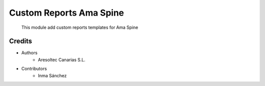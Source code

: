 Custom Reports Ama Spine
=============================================

    This module add custom reports templates for Ama Spine

Credits
-------
* Authors
    * Aresoltec Canarias S.L.
* Contributors
    * Inma Sánchez